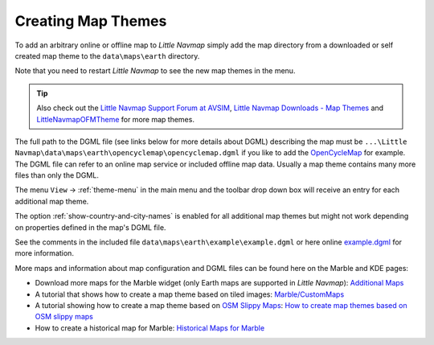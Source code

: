 Creating Map Themes
-------------------

To add an arbitrary online or offline map to *Little Navmap* simply add
the map directory from a downloaded or self created map theme to the
``data\maps\earth`` directory.

Note that you need to restart *Little Navmap* to see the new map themes in the menu.

.. tip::

      Also check out the `Little Navmap Support Forum at
      AVSIM <https://www.avsim.com/forums/forum/780-little-navmap-little-navconnect-little-logbook-support-forum/>`__,
      `Little Navmap Downloads - Map Themes <https://www.littlenavmap.org/downloads/Map%20Themes/>`__ and
      `LittleNavmapOFMTheme <https://github.com/AmbitiousPilots/LittleNavmapOFMTheme>`__ for more map themes.

The full path to the DGML file (see links below for more details about DGML) describing the map must be
``...\Little Navmap\data\maps\earth\opencyclemap\opencyclemap.dgml`` if
you like to add the `OpenCycleMap <https://www.opencyclemap.org>`__ for
example. The DGML file can refer to an online map service or included
offline map data. Usually a map theme contains many more files than only
the DGML.

The menu ``View`` -> :ref:`theme-menu` in the main menu and the toolbar drop
down box will receive an entry for each additional map theme.

The option :ref:`show-country-and-city-names` is
enabled for all additional map themes but might not work depending on
properties defined in the map's DGML file.

See the comments in the included file ``data\maps\earth\example\example.dgml`` or here online
`example.dgml <https://raw.githubusercontent.com/albar965/littlenavmap/release/2.8/marble/data/maps/earth/example/example.dgml>`__ for more information.

More maps and information about map configuration and DGML files can be
found here on the Marble and KDE pages:

-  Download more maps for the Marble widget (only Earth maps are
   supported in *Little Navmap*): `Additional
   Maps <https://marble.kde.org/maps.php>`__
-  A tutorial that shows how to create a map theme based on tiled
   images:
   `Marble/CustomMaps <https://techbase.kde.org/Marble/CustomMaps>`__
-  A tutorial showing how to create a map theme based on `OSM Slippy
   Maps <https://wiki.openstreetmap.org/wiki/Slippy_map_tilenames>`__:
   `How to create map themes based on OSM slippy
   maps <https://techbase.kde.org/Marble/OSMSlippyMaps>`__
-  How to create a historical map for Marble: `Historical Maps for
   Marble <https://techbase.kde.org/Marble/HistoricalMaps>`__
